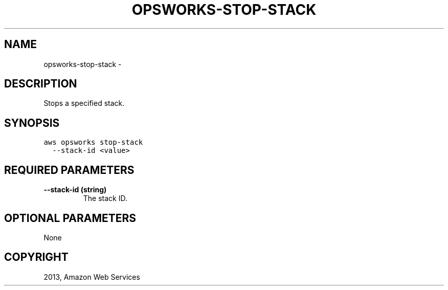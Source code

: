 .TH "OPSWORKS-STOP-STACK" "1" "March 11, 2013" "0.8" "aws-cli"
.SH NAME
opsworks-stop-stack \- 
.
.nr rst2man-indent-level 0
.
.de1 rstReportMargin
\\$1 \\n[an-margin]
level \\n[rst2man-indent-level]
level margin: \\n[rst2man-indent\\n[rst2man-indent-level]]
-
\\n[rst2man-indent0]
\\n[rst2man-indent1]
\\n[rst2man-indent2]
..
.de1 INDENT
.\" .rstReportMargin pre:
. RS \\$1
. nr rst2man-indent\\n[rst2man-indent-level] \\n[an-margin]
. nr rst2man-indent-level +1
.\" .rstReportMargin post:
..
.de UNINDENT
. RE
.\" indent \\n[an-margin]
.\" old: \\n[rst2man-indent\\n[rst2man-indent-level]]
.nr rst2man-indent-level -1
.\" new: \\n[rst2man-indent\\n[rst2man-indent-level]]
.in \\n[rst2man-indent\\n[rst2man-indent-level]]u
..
.\" Man page generated from reStructuredText.
.
.SH DESCRIPTION
.sp
Stops a specified stack.
.SH SYNOPSIS
.sp
.nf
.ft C
aws opsworks stop\-stack
  \-\-stack\-id <value>
.ft P
.fi
.SH REQUIRED PARAMETERS
.INDENT 0.0
.TP
.B \fB\-\-stack\-id\fP  (string)
The stack ID.
.UNINDENT
.SH OPTIONAL PARAMETERS
.sp
None
.SH COPYRIGHT
2013, Amazon Web Services
.\" Generated by docutils manpage writer.
.
